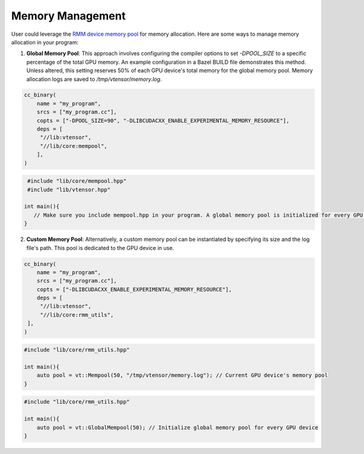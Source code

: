 Memory Management
==============

User could leverage the `RMM device memory pool <https://github.com/rapidsai/rmm>`_ for memory allocation. Here are some ways to manage memory allocation in your program:

1. **Global Memory Pool**: This approach involves configuring the compiler options to set `-DPOOL_SIZE` to a specific percentage of the total GPU memory. An example configuration in a Bazel BUILD file demonstrates this method. Unless altered, this setting reserves 50% of each GPU device's total memory for the global memory pool. Memory allocation logs are saved to `/tmp/vtensor/memory.log`.

.. code-block:: python

   cc_binary(
       name = "my_program",
       srcs = ["my_program.cc"],
       copts = ["-DPOOL_SIZE=90", "-DLIBCUDACXX_ENABLE_EXPERIMENTAL_MEMORY_RESOURCE"],
       deps = [
        "//lib:vtensor",
        "//lib/core:mempool",
       ],
   )

.. code-block:: cpp

    #include "lib/core/mempool.hpp"
    #include "lib/vtensor.hpp"

   int main(){
      // Make sure you include mempool.hpp in your program. A global memory pool is initialized for every GPU device.
   }


2. **Custom Memory Pool**: Alternatively, a custom memory pool can be instantiated by specifying its size and the log file's path. This pool is dedicated to the GPU device in use. 

.. code-block:: python

   cc_binary(
       name = "my_program",
       srcs = ["my_program.cc"],
       copts = ["-DLIBCUDACXX_ENABLE_EXPERIMENTAL_MEMORY_RESOURCE"],
       deps = [
        "//lib:vtensor",
        "//lib/core:rmm_utils",
    ],
   )

.. code-block:: cpp

   #include "lib/core/rmm_utils.hpp"

   int main(){
       auto pool = vt::Mempool(50, "/tmp/vtensor/memory.log"); // Current GPU device's memory pool
   }

.. code-block:: cpp

   #include "lib/core/rmm_utils.hpp"

   int main(){
       auto pool = vt::GlobalMempool(50); // Initialize global memory pool for every GPU device
   }
